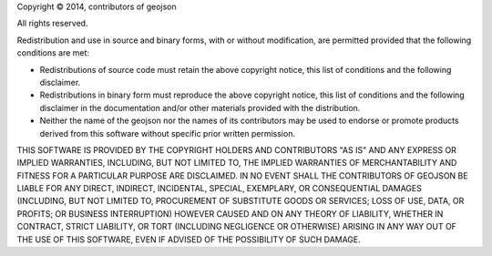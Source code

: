 Copyright © 2014, contributors of geojson

All rights reserved.

Redistribution and use in source and binary forms, with or without modification, are permitted provided that the following conditions are met:

-  Redistributions of source code must retain the above copyright notice, this list of conditions and the following disclaimer.
-  Redistributions in binary form must reproduce the above copyright notice, this list of conditions and the following disclaimer in the documentation and/or other materials provided with the distribution.
-  Neither the name of the geojson nor the names of its contributors may be used to endorse or promote products derived from this software without specific prior written permission.

THIS SOFTWARE IS PROVIDED BY THE COPYRIGHT HOLDERS AND CONTRIBUTORS "AS IS" AND ANY EXPRESS OR IMPLIED WARRANTIES, INCLUDING, BUT NOT LIMITED TO, THE IMPLIED WARRANTIES OF MERCHANTABILITY AND FITNESS FOR A PARTICULAR PURPOSE ARE DISCLAIMED. IN NO EVENT SHALL THE CONTRIBUTORS OF GEOJSON BE LIABLE FOR ANY DIRECT, INDIRECT, INCIDENTAL, SPECIAL, EXEMPLARY, OR CONSEQUENTIAL DAMAGES (INCLUDING, BUT NOT LIMITED TO, PROCUREMENT OF SUBSTITUTE GOODS OR SERVICES; LOSS OF USE, DATA, OR PROFITS; OR BUSINESS INTERRUPTION) HOWEVER CAUSED AND ON ANY THEORY OF LIABILITY, WHETHER IN CONTRACT, STRICT LIABILITY, OR TORT (INCLUDING NEGLIGENCE OR OTHERWISE) ARISING IN ANY WAY OUT OF THE USE OF THIS SOFTWARE, EVEN IF ADVISED OF THE POSSIBILITY OF SUCH DAMAGE.
